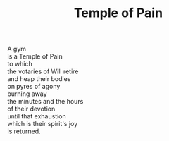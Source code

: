:PROPERTIES:
:ID:       4F5C19EE-0D67-48F3-8FB1-5B52FEB69306
:SLUG:     temple-of-pain
:LOCATION: Italy
:EDITED:   [2004-03-22 Mon]
:END:
#+filetags: :poetry:
#+title: Temple of Pain

#+BEGIN_VERSE
A gym
is a Temple of Pain
to which
the votaries of Will retire
and heap their bodies
on pyres of agony
burning away
the minutes and the hours
of their devotion
until that exhaustion
which is their spirit's joy
is returned.
#+END_VERSE
